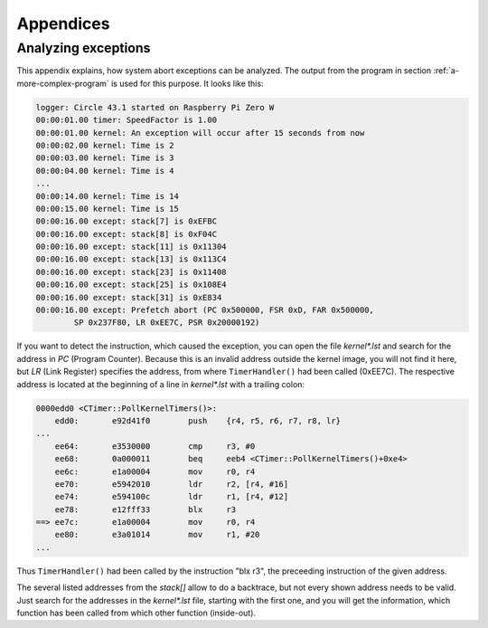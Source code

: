 Appendices
----------

.. _analyzing-exceptions:

Analyzing exceptions
~~~~~~~~~~~~~~~~~~~~

This appendix explains, how system abort exceptions can be analyzed. The output from the program in section :ref:`a-more-complex-program` is used for this purpose. It looks like this:

.. code-block:: none

	logger: Circle 43.1 started on Raspberry Pi Zero W
	00:00:01.00 timer: SpeedFactor is 1.00
	00:00:01.00 kernel: An exception will occur after 15 seconds from now
	00:00:02.00 kernel: Time is 2
	00:00:03.00 kernel: Time is 3
	00:00:04.00 kernel: Time is 4
	...
	00:00:14.00 kernel: Time is 14
	00:00:15.00 kernel: Time is 15
	00:00:16.00 except: stack[7] is 0xEFBC
	00:00:16.00 except: stack[8] is 0xF04C
	00:00:16.00 except: stack[11] is 0x11304
	00:00:16.00 except: stack[13] is 0x113C4
	00:00:16.00 except: stack[23] is 0x11408
	00:00:16.00 except: stack[25] is 0x108E4
	00:00:16.00 except: stack[31] is 0xE834
	00:00:16.00 except: Prefetch abort (PC 0x500000, FSR 0xD, FAR 0x500000,
		SP 0x237F80, LR 0xEE7C, PSR 0x20000192)

If you want to detect the instruction, which caused the exception, you can open the file *kernel\*.lst* and search for the address in *PC* (Program Counter). Because this is an invalid address outside the kernel image, you will not find it here, but *LR* (Link Register) specifies the address, from where ``TimerHandler()`` had been called (0xEE7C). The respective address is located at the beginning of a line in *kernel\*.lst* with a trailing colon:

.. code-block:: none

        0000edd0 <CTimer::PollKernelTimers()>:
            edd0:	e92d41f0 	push	{r4, r5, r6, r7, r8, lr}
        ...
            ee64:	e3530000 	cmp	r3, #0
            ee68:	0a000011 	beq	eeb4 <CTimer::PollKernelTimers()+0xe4>
            ee6c:	e1a00004 	mov	r0, r4
            ee70:	e5942010 	ldr	r2, [r4, #16]
            ee74:	e594100c 	ldr	r1, [r4, #12]
            ee78:	e12fff33 	blx	r3
        ==> ee7c:	e1a00004 	mov	r0, r4
            ee80:	e3a01014 	mov	r1, #20
        ...

Thus ``TimerHandler()`` had been called by the instruction "blx r3", the preceeding instruction of the given address.

The several listed addresses from the *stack[]* allow to do a backtrace, but not every shown address needs to be valid. Just search for the addresses in the *kernel\*.lst* file, starting with the first one, and you will get the information, which function has been called from which other function (inside-out).
